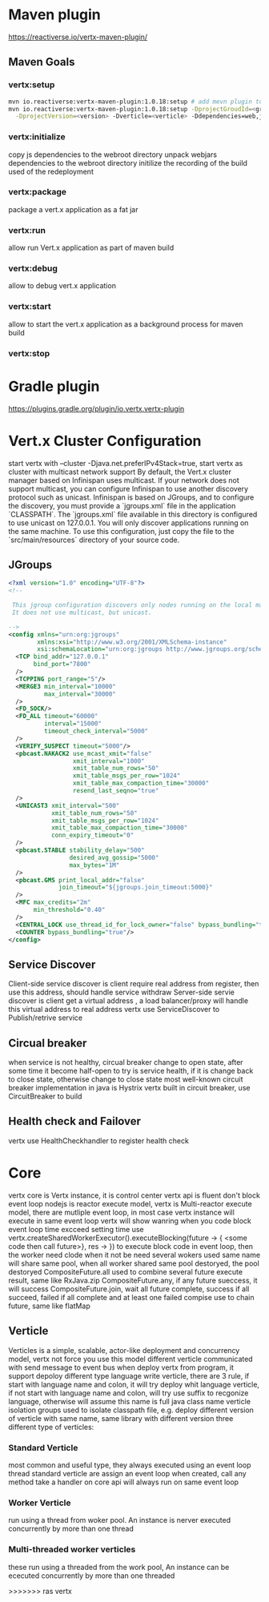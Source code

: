 * Maven plugin
  [[https://reactiverse.io/vertx-maven-plugin/]]
** Maven Goals
*** vertx:setup
    #+BEGIN_SRC bash
   mvn io.reactiverse:vertx-maven-plugin:1.0.18:setup # add mevn plugin to pom
   mvn io.reactiverse:vertx-maven-plugin:1.0.18:setup -DprojectGroudId=<group> -DprojectArtifactId=<project> \
     -DprojectVersion=<version> -Dverticle=<verticle> -Ddependencies=web,jmx,mongo # initiliaze a maven project
    #+END_SRC
*** vertx:initialize
    copy js dependencies to the webroot directory
    unpack webjars dependencies to the webroot directory
    initilize the recording of the build used of the redeployment
*** vertx:package
    package a vert.x application as a fat jar
*** vertx:run
    allow run Vert.x application as part of maven build
*** vertx:debug
    allow to debug vert.x application
*** vertx:start
    allow to start the vert.x application as a background process for maven build
*** vertx:stop
* Gradle plugin
  [[https://plugins.gradle.org/plugin/io.vertx.vertx-plugin]]
* Vert.x Cluster Configuration
  start vertx with --cluster -Djava.net.preferIPv4Stack=true, start vertx as cluster with multicast network support
  By default, the Vert.x cluster manager based on Infinispan uses multicast. If your network does not support multicast, you can configure Infinispan to use another discovery protocol such as unicast.
  Infinispan is based on JGroups, and to configure the discovery, you must provide a `jgroups.xml` file in the application `CLASSPATH`.
  The `jgroups.xml` file available in this directory is configured to use unicast on 127.0.0.1. You will only discover applications running on the same machine. To use this configuration, just copy the file to the 
  `src/main/resources` directory of your source code.                                                                    
** JGroups
   #+BEGIN_SRC xml
<?xml version="1.0" encoding="UTF-8"?>
<!--

 This jgroup configuration discovers only nodes running on the local machine using the 127.0.0.1 local address.
 It does not use multicast, but unicast.

-->
<config xmlns="urn:org:jgroups"
        xmlns:xsi="http://www.w3.org/2001/XMLSchema-instance"
        xsi:schemaLocation="urn:org:jgroups http://www.jgroups.org/schema/jgroups-4.0.xsd">
  <TCP bind_addr="127.0.0.1"
       bind_port="7800"
  />
  <TCPPING port_range="5"/>
  <MERGE3 min_interval="10000"
          max_interval="30000"
  />
  <FD_SOCK/>
  <FD_ALL timeout="60000"
          interval="15000"
          timeout_check_interval="5000"
  />
  <VERIFY_SUSPECT timeout="5000"/>
  <pbcast.NAKACK2 use_mcast_xmit="false"
                  xmit_interval="1000"
                  xmit_table_num_rows="50"
                  xmit_table_msgs_per_row="1024"
                  xmit_table_max_compaction_time="30000"
                  resend_last_seqno="true"
  />
  <UNICAST3 xmit_interval="500"
            xmit_table_num_rows="50"
            xmit_table_msgs_per_row="1024"
            xmit_table_max_compaction_time="30000"
            conn_expiry_timeout="0"
  />
  <pbcast.STABLE stability_delay="500"
                 desired_avg_gossip="5000"
                 max_bytes="1M"
  />
  <pbcast.GMS print_local_addr="false"
              join_timeout="${jgroups.join_timeout:5000}"
  />
  <MFC max_credits="2m"
       min_threshold="0.40"
  />
  <CENTRAL_LOCK use_thread_id_for_lock_owner="false" bypass_bundling="true"/>
  <COUNTER bypass_bundling="true"/>
</config>

   #+END_SRC
** Service Discover
   Client-side service discover is client require real address from register, then use this address, should handle service withdraw
   Server-side servie discover is client get a virtual address , a load balancer/proxy will handle this virtual address to real address
   vertx use ServiceDiscover to Publish/retrive service
** Circual breaker
   when service is not healthy, circual breaker change to open state, after some time it become half-open to try is service health, if it is change back to close state, otherwise change to close state
   most well-known circuit breaker implementation in java is Hystrix
   vertx built in circuit breaker, use CircuitBreaker to build
** Health check and Failover
   vertx use HealthCheckhandler to register health check
        
* Core
  vertx core is Vertx instance, it is control center
  vertx api is fluent
  don't block event loop
  nodejs is reactor execute model, vertx is Multi-reactor execute model, there are mutliple event loop, in most case vertx instance will execute in same event loop
  vertx will show wanring when you code block event loop time excceed setting time
  use vertx.createSharedWorkerExecutor().executeBlocking(future -> { <some code then call future>}, res -> }) to execute block code in event loop, then the worker need clode when it not be need
  several wokers used same name will share same pool, when all worker shared same pool destoryed, the pool destoryed
  CompositeFuture.all used to combine several future execute result, same like RxJava.zip
  CompositeFuture.any, if any future sueccess, it will success
  CompositeFuture.join, wait all future complete, success if all succeed, failed if all complete and at least one failed
  compise use to chain future, same like flatMap
** Verticle
  Verticles is a simple, scalable, actor-like deployment and concurrency model, vertx not force you use this model
  different verticle communicated with send message to event bus
  when deploy vertx from program, it support depoloy different type language write verticle, there are 3 rule, if start with language name and colon, it will try deploy whit language verticle,
  if not start with language name and colon, will try use suffix to recgonize language, otherwise will assume this name is full java class name
  verticle isolation groups used to isolate classpath file, e.g. deploy different version of verticle with same name, same library with different version
  three different type of verticles:
*** Standard Verticle 
    most common and useful type, they always executed using an event loop thread
    standard verticle are assign an event loop when created, call any method take a handler on core api will always run on same event loop
*** Worker Verticle 
    run using a thread from woker pool. An instance is nerver executed concurrently by more than one thread
*** Multi-threaded worker verticles 
    these run using a threaded from the work pool, An instance can be ececuted concurrently by more than one threaded
  

>>>>>>> ras vertx

